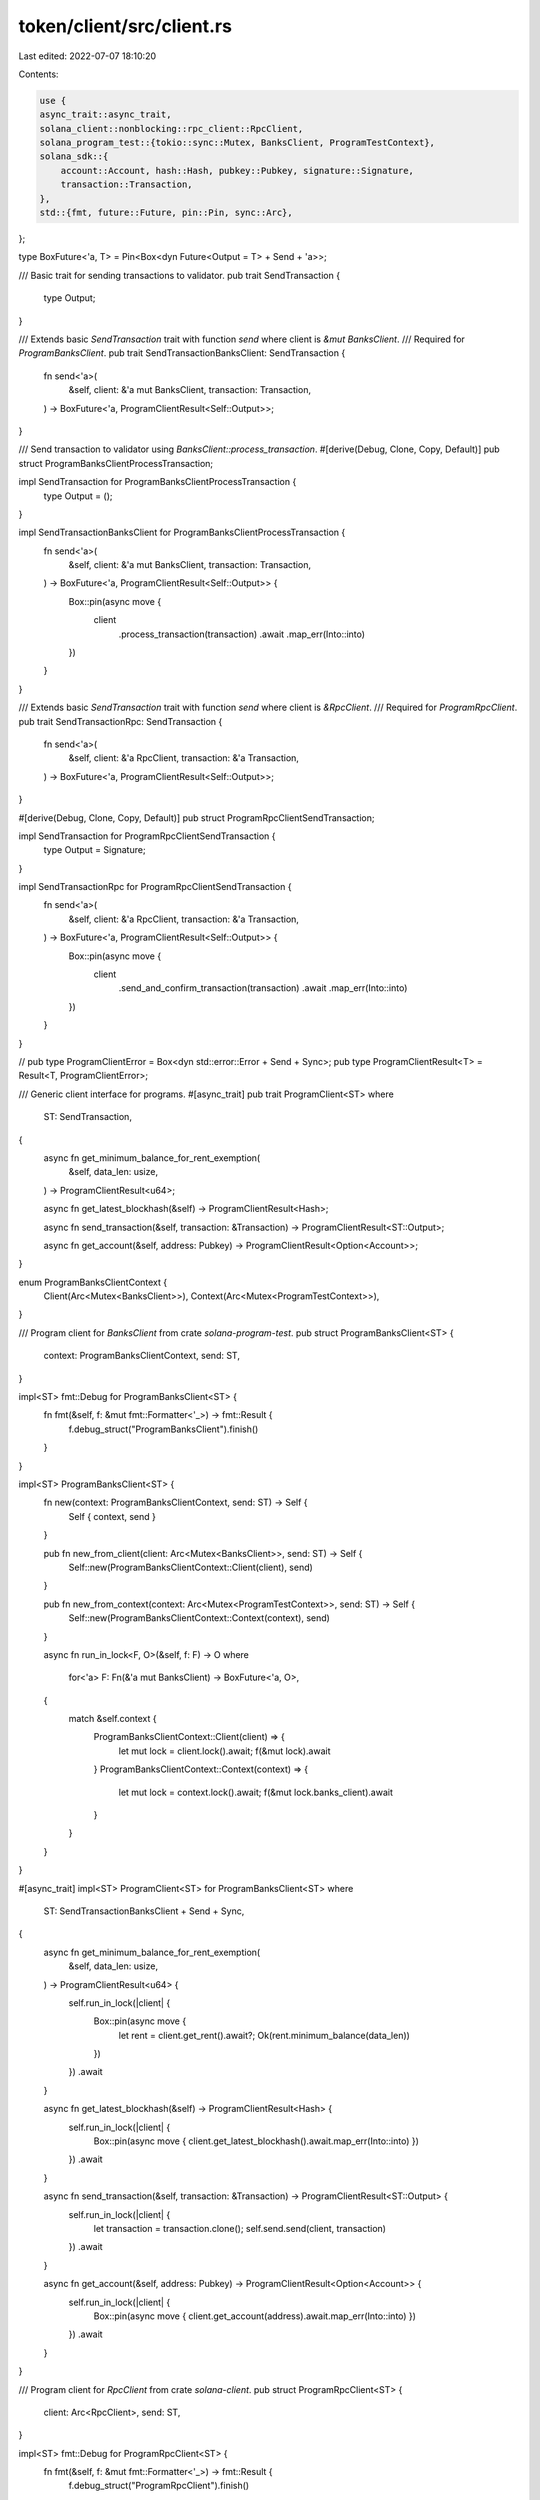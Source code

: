 token/client/src/client.rs
==========================

Last edited: 2022-07-07 18:10:20

Contents:

.. code-block:: rs

    use {
    async_trait::async_trait,
    solana_client::nonblocking::rpc_client::RpcClient,
    solana_program_test::{tokio::sync::Mutex, BanksClient, ProgramTestContext},
    solana_sdk::{
        account::Account, hash::Hash, pubkey::Pubkey, signature::Signature,
        transaction::Transaction,
    },
    std::{fmt, future::Future, pin::Pin, sync::Arc},
};

type BoxFuture<'a, T> = Pin<Box<dyn Future<Output = T> + Send + 'a>>;

/// Basic trait for sending transactions to validator.
pub trait SendTransaction {
    type Output;
}

/// Extends basic `SendTransaction` trait with function `send` where client is `&mut BanksClient`.
/// Required for `ProgramBanksClient`.
pub trait SendTransactionBanksClient: SendTransaction {
    fn send<'a>(
        &self,
        client: &'a mut BanksClient,
        transaction: Transaction,
    ) -> BoxFuture<'a, ProgramClientResult<Self::Output>>;
}

/// Send transaction to validator using `BanksClient::process_transaction`.
#[derive(Debug, Clone, Copy, Default)]
pub struct ProgramBanksClientProcessTransaction;

impl SendTransaction for ProgramBanksClientProcessTransaction {
    type Output = ();
}

impl SendTransactionBanksClient for ProgramBanksClientProcessTransaction {
    fn send<'a>(
        &self,
        client: &'a mut BanksClient,
        transaction: Transaction,
    ) -> BoxFuture<'a, ProgramClientResult<Self::Output>> {
        Box::pin(async move {
            client
                .process_transaction(transaction)
                .await
                .map_err(Into::into)
        })
    }
}

/// Extends basic `SendTransaction` trait with function `send` where client is `&RpcClient`.
/// Required for `ProgramRpcClient`.
pub trait SendTransactionRpc: SendTransaction {
    fn send<'a>(
        &self,
        client: &'a RpcClient,
        transaction: &'a Transaction,
    ) -> BoxFuture<'a, ProgramClientResult<Self::Output>>;
}

#[derive(Debug, Clone, Copy, Default)]
pub struct ProgramRpcClientSendTransaction;

impl SendTransaction for ProgramRpcClientSendTransaction {
    type Output = Signature;
}

impl SendTransactionRpc for ProgramRpcClientSendTransaction {
    fn send<'a>(
        &self,
        client: &'a RpcClient,
        transaction: &'a Transaction,
    ) -> BoxFuture<'a, ProgramClientResult<Self::Output>> {
        Box::pin(async move {
            client
                .send_and_confirm_transaction(transaction)
                .await
                .map_err(Into::into)
        })
    }
}

//
pub type ProgramClientError = Box<dyn std::error::Error + Send + Sync>;
pub type ProgramClientResult<T> = Result<T, ProgramClientError>;

/// Generic client interface for programs.
#[async_trait]
pub trait ProgramClient<ST>
where
    ST: SendTransaction,
{
    async fn get_minimum_balance_for_rent_exemption(
        &self,
        data_len: usize,
    ) -> ProgramClientResult<u64>;

    async fn get_latest_blockhash(&self) -> ProgramClientResult<Hash>;

    async fn send_transaction(&self, transaction: &Transaction) -> ProgramClientResult<ST::Output>;

    async fn get_account(&self, address: Pubkey) -> ProgramClientResult<Option<Account>>;
}

enum ProgramBanksClientContext {
    Client(Arc<Mutex<BanksClient>>),
    Context(Arc<Mutex<ProgramTestContext>>),
}

/// Program client for `BanksClient` from crate `solana-program-test`.
pub struct ProgramBanksClient<ST> {
    context: ProgramBanksClientContext,
    send: ST,
}

impl<ST> fmt::Debug for ProgramBanksClient<ST> {
    fn fmt(&self, f: &mut fmt::Formatter<'_>) -> fmt::Result {
        f.debug_struct("ProgramBanksClient").finish()
    }
}

impl<ST> ProgramBanksClient<ST> {
    fn new(context: ProgramBanksClientContext, send: ST) -> Self {
        Self { context, send }
    }

    pub fn new_from_client(client: Arc<Mutex<BanksClient>>, send: ST) -> Self {
        Self::new(ProgramBanksClientContext::Client(client), send)
    }

    pub fn new_from_context(context: Arc<Mutex<ProgramTestContext>>, send: ST) -> Self {
        Self::new(ProgramBanksClientContext::Context(context), send)
    }

    async fn run_in_lock<F, O>(&self, f: F) -> O
    where
        for<'a> F: Fn(&'a mut BanksClient) -> BoxFuture<'a, O>,
    {
        match &self.context {
            ProgramBanksClientContext::Client(client) => {
                let mut lock = client.lock().await;
                f(&mut lock).await
            }
            ProgramBanksClientContext::Context(context) => {
                let mut lock = context.lock().await;
                f(&mut lock.banks_client).await
            }
        }
    }
}

#[async_trait]
impl<ST> ProgramClient<ST> for ProgramBanksClient<ST>
where
    ST: SendTransactionBanksClient + Send + Sync,
{
    async fn get_minimum_balance_for_rent_exemption(
        &self,
        data_len: usize,
    ) -> ProgramClientResult<u64> {
        self.run_in_lock(|client| {
            Box::pin(async move {
                let rent = client.get_rent().await?;
                Ok(rent.minimum_balance(data_len))
            })
        })
        .await
    }

    async fn get_latest_blockhash(&self) -> ProgramClientResult<Hash> {
        self.run_in_lock(|client| {
            Box::pin(async move { client.get_latest_blockhash().await.map_err(Into::into) })
        })
        .await
    }

    async fn send_transaction(&self, transaction: &Transaction) -> ProgramClientResult<ST::Output> {
        self.run_in_lock(|client| {
            let transaction = transaction.clone();
            self.send.send(client, transaction)
        })
        .await
    }

    async fn get_account(&self, address: Pubkey) -> ProgramClientResult<Option<Account>> {
        self.run_in_lock(|client| {
            Box::pin(async move { client.get_account(address).await.map_err(Into::into) })
        })
        .await
    }
}

/// Program client for `RpcClient` from crate `solana-client`.
pub struct ProgramRpcClient<ST> {
    client: Arc<RpcClient>,
    send: ST,
}

impl<ST> fmt::Debug for ProgramRpcClient<ST> {
    fn fmt(&self, f: &mut fmt::Formatter<'_>) -> fmt::Result {
        f.debug_struct("ProgramRpcClient").finish()
    }
}

impl<ST> ProgramRpcClient<ST> {
    pub fn new(client: Arc<RpcClient>, send: ST) -> Self {
        Self { client, send }
    }
}

#[async_trait]
impl<ST> ProgramClient<ST> for ProgramRpcClient<ST>
where
    ST: SendTransactionRpc + Send + Sync,
{
    async fn get_minimum_balance_for_rent_exemption(
        &self,
        data_len: usize,
    ) -> ProgramClientResult<u64> {
        self.client
            .get_minimum_balance_for_rent_exemption(data_len)
            .await
            .map_err(Into::into)
    }

    async fn get_latest_blockhash(&self) -> ProgramClientResult<Hash> {
        self.client.get_latest_blockhash().await.map_err(Into::into)
    }

    async fn send_transaction(&self, transaction: &Transaction) -> ProgramClientResult<ST::Output> {
        self.send.send(&self.client, transaction).await
    }

    async fn get_account(&self, address: Pubkey) -> ProgramClientResult<Option<Account>> {
        Ok(self
            .client
            .get_account_with_commitment(&address, self.client.commitment())
            .await?
            .value)
    }
}


